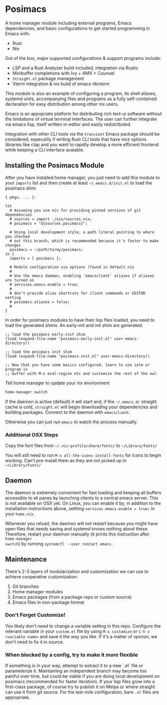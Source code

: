 * Posimacs

A home manager module including external programs, Emacs dependencies, and basic
configurations to get started programming in Emacs with:

- Rust
- Nix

Out of the box, major supported configurations & support programs include:

- LSP and a Rust Analyzer build included, integration via Rustic
- Minibuffer completions with Ivy + AMX + Counsel
- =Straight.el= package management
- Vterm integration & nix build of emacs-libvterm

This module is also an example of configuring a program, its shell aliases,
systemd units, accompanying files and programs as a fully self-contained
declaration for easy distribution among other nix users.

Emacs is an appopriate platform for distributing rich text-ui software without
the limitations of virtual terminal interfaces.  The user can further integrate
via emacs lisp, itself written in-editor and easily redistributed.

Integration with other CLI tools via the =transient= Emacs package should be
considered, especailly if writing Rust CLI tools that have nice options
libraries like clap and you want to rapidly develop a more efficient frontend
while keeping a CLI interface avaiable.

** Installing the Posimacs Module

After you have installed home manager, you just need to add this module to your
=imports= list and then create at least =~/.emacs.d/init.el= to load the posimacs
shim

#+BEGIN_SRC nix ~/.config/nixpkgs/home.nix
  { pkgs, ... }:

  let
    # Assuming you use niv for providing pinned versions of git dependencies
    # sources = import ./nix/sources.nix;
    # posimacs = "${sources.posimacs}";

    # Using local development style, a path literal pointing to where you checked
    # out this branch, which is recommended because it's faster to make changes
    posimacs = ~/path/to/my/posimacs;
  in {
    imports = [ posimacs ];

    # Module configuration via options (found in default.nix
    #
    # Use the emacs daemon, enabling `emacsclient` aliases if aliases are turned on
    # services.emacs.enable = true;
    #
    # don't provide alias shortcuts for client commands or EDITOR setting
    # posimacs.aliases = false;
    #
  }
#+END_SRC

In order for posimacs modules to have their lisp files loaded, you need to load
the generated shims.  An early-init and init shim are generated.

#+BEGIN_SRC elisp ~/.emacs.d/early-init.el
;; load the posimacs early-init shim
(load (expand-file-name "posimacs-early-init.el" user-emacs-directory))
#+END_SRC

#+BEGIN_SRC elisp ~/.emacs.d/init.el
;; load the posimacs init shim
(load (expand-file-name "posimacs-init.el" user-emacs-directory))

;; Now that you have some basics configured, learn to use ielm or program in
;; buffer with M-x eval-region etc and customize the rest of the owl
#+END_SRC

Tell home manager to update your nix environment

#+BEGIN_SRC sh
home-manager switch
#+END_SRC

If the daemon is active (default) it will start and, if the =~/.emacs.d/=
straight cache is cold, =straight.el= will begin downloading your dependencies
and building packages.  Connect to the daemon with =emacsclient=.

Otherwise you can just run =emacs= to watch the process manually.

*** Additional OSX Steps

Copy the font files from =~/.nix-profile/share/fonts/= to =~/Library/Fonts/=

You will /still/ need to run =M-x all-the-icons-install-fonts= for icons to
begin working.  Can't pre-install them as they are not picked up in
=~/Library/Fonts/=

** Daemon

The daemon is extremely convenient for fast loading and keeping all buffers
accessible to all panes by launching clients to a central emacs server.  This is
not available on OSX yet.  On Linux, you can enable it by, in addition to the
installation instructions above, settting =services.emacs.enable = true;= in
your =home.nix=.

Whenever you reload, the daemon will not restart because you might have open
files that needs saving and systemd knows nothing about these.  Therefore,
restart your daemon manually (it prints this instruction after =home-manager
switch=) by running =systemctl --user restart emacs=.

** Maintenance

There's 2-3 layers of modularization and customization we can use to achieve
cooperative customization:

1. Git branches
2. Home manager modules
3. Emacs packages (from a package repo or custom source)
4. Emacs files in non-package format

*** Don't Forget Customize!

You likely don't need to change a variable setting in this repo.  Configure the
relevant variable in your =custom.el= file by using =M-x customize= or =C-h v
<variable name>= and save it the way you like.  If it's a matter of opinion, we
don't need to fix it in source.

*** When blocked by a config, try to make it /more/ flexible

If something is in your way, attempt to extract it to a new `.el` file or
parameterize it.  Maintaining an independent branch may become too painful over
time, but could be viable if you are doing local development on posimacs
(recommended for faster iteration).  If your lisp files grow into a first-class
package, of course try to publish it on Melpa or where straight can use it from
git source.  For the last-mile configuration, bare =.el= files are appropriate.
